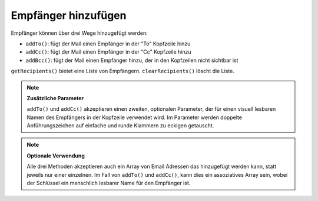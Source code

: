 .. _zend.mail.adding-recipients:

Empfänger hinzufügen
====================

Empfänger können über drei Wege hinzugefügt werden:

- ``addTo()``: fügt der Mail einen Empfänger in der "To" Kopfzeile hinzu

- ``addCc()``: fügt der Mail einen Empfänger in der "Cc" Kopfzeile hinzu

- ``addBcc()``: fügt der Mail einen Empfänger hinzu, der in den Kopfzeilen nicht sichtbar ist

``getRecipients()`` bietet eine Liste von Empfängern. ``clearRecipients()`` löscht die Liste.

.. note::

   **Zusätzliche Parameter**

   ``addTo()`` und ``addCc()`` akzeptieren einen zweiten, optionalen Parameter, der für einen visuell lesbaren
   Namen des Empfängers in der Kopfzeile verwendet wird. Im Parameter werden doppelte Anführungszeichen auf
   einfache und runde Klammern zu eckigen getauscht.

.. note::

   **Optionale Verwendung**

   Alle drei Methoden akzeptieren auch ein Array von Email Adressen das hinzugefügt werden kann, statt jeweils nur
   einer einzelnen. Im Fall von ``addTo()`` und ``addCc()``, kann dies ein assoziatives Array sein, wobei der
   Schlüssel ein menschlich lesbarer Name für den Empfänger ist.


